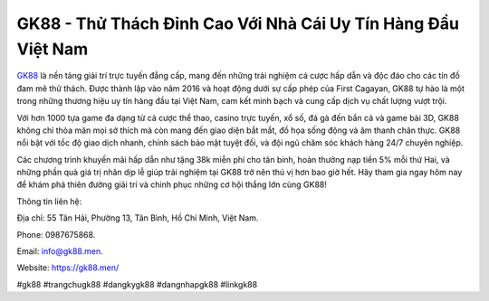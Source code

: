GK88 - Thử Thách Đỉnh Cao Với Nhà Cái Uy Tín Hàng Đầu Việt Nam
===================================

`GK88 <https://gk88.men/>`_ là nền tảng giải trí trực tuyến đẳng cấp, mang đến những trải nghiệm cá cược hấp dẫn và độc đáo cho các tín đồ đam mê thử thách. Được thành lập vào năm 2016 và hoạt động dưới sự cấp phép của First Cagayan, GK88 tự hào là một trong những thương hiệu uy tín hàng đầu tại Việt Nam, cam kết minh bạch và cung cấp dịch vụ chất lượng vượt trội.

Với hơn 1000 tựa game đa dạng từ cá cược thể thao, casino trực tuyến, xổ số, đá gà đến bắn cá và game bài 3D, GK88 không chỉ thỏa mãn mọi sở thích mà còn mang đến giao diện bắt mắt, đồ họa sống động và âm thanh chân thực. GK88 nổi bật với tốc độ giao dịch nhanh, chính sách bảo mật tuyệt đối, và đội ngũ chăm sóc khách hàng 24/7 chuyên nghiệp.

Các chương trình khuyến mãi hấp dẫn như tặng 38k miễn phí cho tân binh, hoàn thưởng nạp tiền 5% mỗi thứ Hai, và những phần quà giá trị nhân dịp lễ giúp trải nghiệm tại GK88 trở nên thú vị hơn bao giờ hết. Hãy tham gia ngay hôm nay để khám phá thiên đường giải trí và chinh phục những cơ hội thắng lớn cùng GK88!

Thông tin liên hệ: 

Địa chỉ: 55 Tân Hải, Phường 13, Tân Bình, Hồ Chí Minh, Việt Nam. 

Phone: 0987675868. 

Email: info@gk88.men. 

Website: https://gk88.men/ 

#gk88 #trangchugk88 #dangkygk88 #dangnhapgk88 #linkgk88
